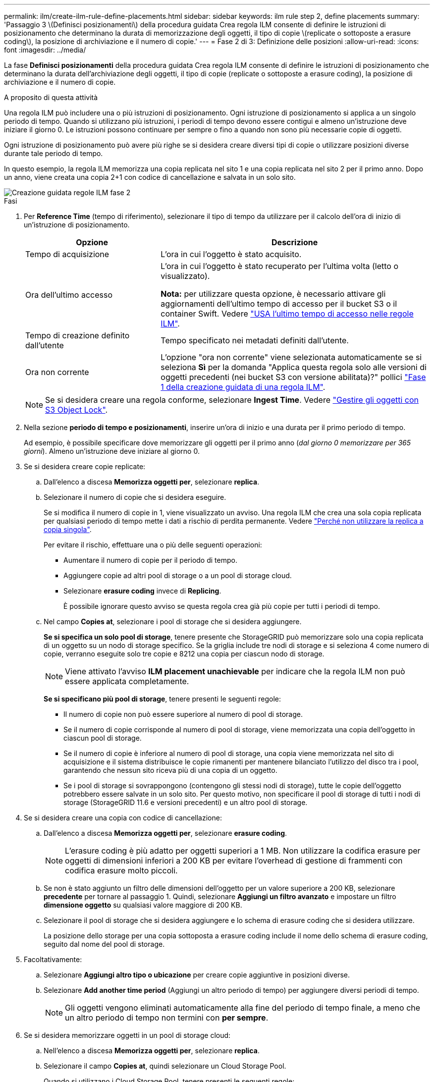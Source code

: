 ---
permalink: ilm/create-ilm-rule-define-placements.html 
sidebar: sidebar 
keywords: ilm rule step 2, define placements 
summary: 'Passaggio 3 \(Definisci posizionamenti\) della procedura guidata Crea regola ILM consente di definire le istruzioni di posizionamento che determinano la durata di memorizzazione degli oggetti, il tipo di copie \(replicate o sottoposte a erasure coding\), la posizione di archiviazione e il numero di copie.' 
---
= Fase 2 di 3: Definizione delle posizioni
:allow-uri-read: 
:icons: font
:imagesdir: ../media/


[role="lead"]
La fase *Definisci posizionamenti* della procedura guidata Crea regola ILM consente di definire le istruzioni di posizionamento che determinano la durata dell'archiviazione degli oggetti, il tipo di copie (replicate o sottoposte a erasure coding), la posizione di archiviazione e il numero di copie.

.A proposito di questa attività
Una regola ILM può includere una o più istruzioni di posizionamento. Ogni istruzione di posizionamento si applica a un singolo periodo di tempo. Quando si utilizzano più istruzioni, i periodi di tempo devono essere contigui e almeno un'istruzione deve iniziare il giorno 0. Le istruzioni possono continuare per sempre o fino a quando non sono più necessarie copie di oggetti.

Ogni istruzione di posizionamento può avere più righe se si desidera creare diversi tipi di copie o utilizzare posizioni diverse durante tale periodo di tempo.

In questo esempio, la regola ILM memorizza una copia replicata nel sito 1 e una copia replicata nel sito 2 per il primo anno. Dopo un anno, viene creata una copia 2+1 con codice di cancellazione e salvata in un solo sito.

image::../media/ilm_create_ilm_rule_wizard_2.png[Creazione guidata regole ILM fase 2]

.Fasi
. Per *Reference Time* (tempo di riferimento), selezionare il tipo di tempo da utilizzare per il calcolo dell'ora di inizio di un'istruzione di posizionamento.
+
[cols="1a,2a"]
|===
| Opzione | Descrizione 


 a| 
Tempo di acquisizione
 a| 
L'ora in cui l'oggetto è stato acquisito.



 a| 
Ora dell'ultimo accesso
 a| 
L'ora in cui l'oggetto è stato recuperato per l'ultima volta (letto o visualizzato).

*Nota:* per utilizzare questa opzione, è necessario attivare gli aggiornamenti dell'ultimo tempo di accesso per il bucket S3 o il container Swift. Vedere link:using-last-access-time-in-ilm-rules.html["USA l'ultimo tempo di accesso nelle regole ILM"].



 a| 
Tempo di creazione definito dall'utente
 a| 
Tempo specificato nei metadati definiti dall'utente.



 a| 
Ora non corrente
 a| 
L'opzione "ora non corrente" viene selezionata automaticamente se si seleziona *Sì* per la domanda "Applica questa regola solo alle versioni di oggetti precedenti (nei bucket S3 con versione abilitata)?" pollici link:create-ilm-rule-enter-details.html["Fase 1 della creazione guidata di una regola ILM"].

|===
+

NOTE: Se si desidera creare una regola conforme, selezionare *Ingest Time*. Vedere link:managing-objects-with-s3-object-lock.html["Gestire gli oggetti con S3 Object Lock"].

. Nella sezione *periodo di tempo e posizionamenti*, inserire un'ora di inizio e una durata per il primo periodo di tempo.
+
Ad esempio, è possibile specificare dove memorizzare gli oggetti per il primo anno (_dal giorno 0 memorizzare per 365 giorni_). Almeno un'istruzione deve iniziare al giorno 0.

. Se si desidera creare copie replicate:
+
.. Dall'elenco a discesa *Memorizza oggetti per*, selezionare *replica*.
.. Selezionare il numero di copie che si desidera eseguire.
+
Se si modifica il numero di copie in 1, viene visualizzato un avviso. Una regola ILM che crea una sola copia replicata per qualsiasi periodo di tempo mette i dati a rischio di perdita permanente. Vedere link:why-you-should-not-use-single-copy-replication.html["Perché non utilizzare la replica a copia singola"].

+
Per evitare il rischio, effettuare una o più delle seguenti operazioni:

+
*** Aumentare il numero di copie per il periodo di tempo.
*** Aggiungere copie ad altri pool di storage o a un pool di storage cloud.
*** Selezionare *erasure coding* invece di *Replicing*.
+
È possibile ignorare questo avviso se questa regola crea già più copie per tutti i periodi di tempo.



.. Nel campo *Copies at*, selezionare i pool di storage che si desidera aggiungere.
+
*Se si specifica un solo pool di storage*, tenere presente che StorageGRID può memorizzare solo una copia replicata di un oggetto su un nodo di storage specifico. Se la griglia include tre nodi di storage e si seleziona 4 come numero di copie, verranno eseguite solo tre copie e 8212 una copia per ciascun nodo di storage.

+

NOTE: Viene attivato l'avviso *ILM placement unachievable* per indicare che la regola ILM non può essere applicata completamente.

+
*Se si specificano più pool di storage*, tenere presenti le seguenti regole:

+
*** Il numero di copie non può essere superiore al numero di pool di storage.
*** Se il numero di copie corrisponde al numero di pool di storage, viene memorizzata una copia dell'oggetto in ciascun pool di storage.
*** Se il numero di copie è inferiore al numero di pool di storage, una copia viene memorizzata nel sito di acquisizione e il sistema distribuisce le copie rimanenti per mantenere bilanciato l'utilizzo del disco tra i pool, garantendo che nessun sito riceva più di una copia di un oggetto.
*** Se i pool di storage si sovrappongono (contengono gli stessi nodi di storage), tutte le copie dell'oggetto potrebbero essere salvate in un solo sito. Per questo motivo, non specificare il pool di storage di tutti i nodi di storage (StorageGRID 11.6 e versioni precedenti) e un altro pool di storage.




. Se si desidera creare una copia con codice di cancellazione:
+
.. Dall'elenco a discesa *Memorizza oggetti per*, selezionare *erasure coding*.
+

NOTE: L'erasure coding è più adatto per oggetti superiori a 1 MB. Non utilizzare la codifica erasure per oggetti di dimensioni inferiori a 200 KB per evitare l'overhead di gestione di frammenti con codifica erasure molto piccoli.

.. Se non è stato aggiunto un filtro delle dimensioni dell'oggetto per un valore superiore a 200 KB, selezionare *precedente* per tornare al passaggio 1. Quindi, selezionare *Aggiungi un filtro avanzato* e impostare un filtro *dimensione oggetto* su qualsiasi valore maggiore di 200 KB.
.. Selezionare il pool di storage che si desidera aggiungere e lo schema di erasure coding che si desidera utilizzare.
+
La posizione dello storage per una copia sottoposta a erasure coding include il nome dello schema di erasure coding, seguito dal nome del pool di storage.



. Facoltativamente:
+
.. Selezionare *Aggiungi altro tipo o ubicazione* per creare copie aggiuntive in posizioni diverse.
.. Selezionare *Add another time period* (Aggiungi un altro periodo di tempo) per aggiungere diversi periodi di tempo.
+

NOTE: Gli oggetti vengono eliminati automaticamente alla fine del periodo di tempo finale, a meno che un altro periodo di tempo non termini con *per sempre*.



. Se si desidera memorizzare oggetti in un pool di storage cloud:
+
.. Nell'elenco a discesa *Memorizza oggetti per*, selezionare *replica*.
.. Selezionare il campo *Copies at*, quindi selezionare un Cloud Storage Pool.
+
Quando si utilizzano i Cloud Storage Pool, tenere presenti le seguenti regole:

+
*** Non puoi selezionare più di un Cloud Storage Pool in una singola istruzione di posizionamento. Allo stesso modo, non è possibile selezionare un Cloud Storage Pool e un pool di storage nelle stesse istruzioni di posizionamento.
*** È possibile memorizzare solo una copia di un oggetto in un determinato pool di storage cloud. Se si imposta *copie* su 2 o più, viene visualizzato un messaggio di errore.
*** Non è possibile memorizzare più copie di un oggetto contemporaneamente in nessun Cloud Storage Pool. Viene visualizzato un messaggio di errore se più posizioni che utilizzano un pool di storage cloud presentano date sovrapposte o se più righe nello stesso posizionamento utilizzano un pool di storage cloud.
*** È possibile memorizzare un oggetto in un Cloud Storage Pool contemporaneamente all'archiviazione dell'oggetto come copie replicate o con erasure coding in StorageGRID. Tuttavia, è necessario includere più di una riga nelle istruzioni di posizionamento per il periodo di tempo, in modo da poter specificare il numero e il tipo di copie per ciascuna posizione.




. Nel diagramma di conservazione, confermare le istruzioni per il posizionamento.
+
In questo esempio, la regola ILM memorizza una copia replicata nel sito 1 e una copia replicata nel sito 2 per il primo anno. Dopo un anno e per altri 10 anni, una copia con codice di cancellazione 6+3 verrà salvata in tre sedi. Dopo 11 anni totali, gli oggetti verranno cancellati da StorageGRID.

+
La sezione analisi delle regole del diagramma di conservazione riporta:

+
** La protezione contro la perdita di sito di StorageGRID verrà applicata per tutta la durata di questa regola.
** Gli oggetti elaborati da questa regola verranno cancellati dopo il giorno 4015.
+

NOTE: Vedere link:using-multiple-storage-pools-for-cross-site-replication.html["Abilita la protezione contro la perdita di sito."]

+
image::../media/ilm_rule_retention_diagram.png[Diagramma di conservazione delle regole ILM]



. Selezionare *continua*. link:create-ilm-rule-select-ingest-behavior.html["Fase 3 (selezionare il comportamento di acquisizione)"] Viene visualizzata la procedura guidata Crea una regola ILM.

